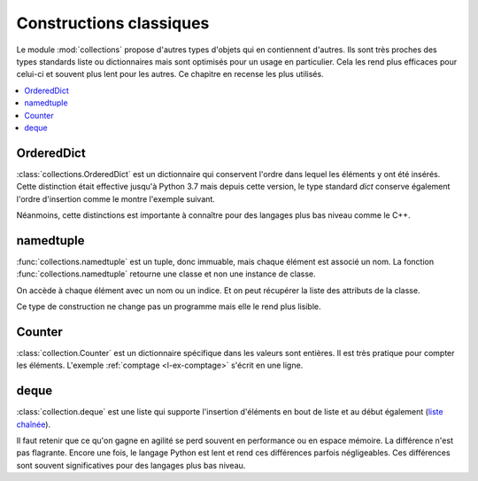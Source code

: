
.. _l-collections:

========================
Constructions classiques
========================

Le module :mod:`collections` propose d'autres types d'objets
qui en contiennent d'autres. Ils sont très proches des types
standards liste ou dictionnaires mais sont optimisés pour un usage
en particulier. Cela les rend plus efficaces pour celui-ci et
souvent plus lent pour les autres. Ce chapitre en recense les
plus utilisés.

.. contents::
    :local:

OrderedDict
===========

:class:`collections.OrderedDict` est un dictionnaire qui conservent
l'ordre dans lequel les éléments y ont été insérés.
Cette distinction était effective jusqu'à Python 3.7 mais
depuis cette version, le type standard `dict` conserve
également l'ordre d'insertion comme le montre l'exemple suivant.

.. runpython::
    :showcode:

    import random
    from collections import OrderedDict

    rnd = [random.randint(0, 10) for i in range(10)]

    dico = {}
    for i, h in enumerate(rnd):
        dico[h] = i
    print(list(dico))
    print(list(dico.items()))

    dico = OrderedDict()
    for i, h in enumerate(rnd):
        dico[h] = i
    print(list(dico))
    print(list(dico.items()))

Néanmoins, cette distinctions est importante à connaître pour des
langages plus bas niveau comme le C++.

namedtuple
==========

:func:`collections.namedtuple` est un tuple, donc immuable,
mais chaque élément est associé un nom.
La fonction :func:`collections.namedtuple` retourne une classe
et non une instance de classe.

.. runpython::
    :showcode:

    from collections import namedtuple

    ClassePersonne = namedtuple('Personne', ['nom', 'prenom'])

    p = ClassePersonne('George', 'Boole')
    print(p)
    print(p.nom, p.prenom)
    print(p[0], p[1])

    try:
        p.nom = "A"
    except AttributeError as e:
        print(e)

On accède à chaque élément avec un nom ou un indice.
Et on peut récupérer la liste des attributs de la classe.

.. runpython::
    :showcode:

    from collections import namedtuple

    ClassePersonne = namedtuple('Personne', ['nom', 'prenom'])
    print(ClassePersonne._fields)

Ce type de construction ne change pas un programme mais elle
le rend plus lisible.

Counter
=======

:class:`collection.Counter` est un dictionnaire spécifique dans les valeurs
sont entières. Il est très pratique pour compter les éléments.
L'exemple :ref:`comptage <l-ex-comptage>` s'écrit en une ligne.

.. runpython::
    :showcode:

    from collections import Counter

    ensemble = ['A', 'B', 'A', 'AA', 'C']
    c = Counter(ensemble)
    print(c)

deque
=====

:class:`collection.deque` est une liste qui supporte l'insertion
d'éléments en bout de liste et au début également
(`liste chaînée <https://fr.wikipedia.org/wiki/Liste_cha%C3%AEn%C3%A9e>`_).

.. runpython::
    :showcode:

    from collections import deque

    ens = deque(['A', 'B'])
    ens.append('C')
    ens.appendleft('D')
    print(ens)

Il faut retenir que ce qu'on gagne en agilité se perd souvent
en performance ou en espace mémoire.
La différence n'est pas flagrante. Encore une fois,
le langage Python est lent et rend ces différences parfois négligeables.
Ces différences sont souvent significatives pour des langages
plus bas niveau.

.. runpython::
    :showcode:

    import sys
    from collections import deque
    import timeit

    def append_time_list():
        ens = list()
        for i in range(0, 10000):
            ens.append(i)
        return ens

    def append_time_deque():
        ens = deque()
        for i in range(0, 10000):
            ens.append(i)
        return ens

    print('list', timeit.timeit(append_time_list, number=100))
    print('deque', timeit.timeit(append_time_deque, number=100))
